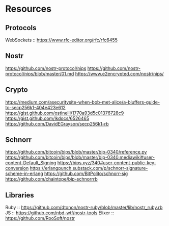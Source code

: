 * Resources

** Protocols

WebSockets :: https://www.rfc-editor.org/rfc/rfc6455

** Nostr

https://github.com/nostr-protocol/nips
https://github.com/nostr-protocol/nips/blob/master/01.md
https://www.e2encrypted.com/nostr/nips/

** Crypto

https://medium.com/asecuritysite-when-bob-met-alice/a-bluffers-guide-to-secp256k1-404e423e612
https://gist.github.com/ostinelli/1770a93d5c01376728c9
https://gist.github.com/lkdocs/6526465
https://github.com/DavidEGrayson/secp256k1-rb

** Schnorr

https://github.com/bitcoin/bips/blob/master/bip-0340/reference.py
https://github.com/bitcoin/bips/blob/master/bip-0340.mediawiki#user-content-Default_Signing
https://bips.xyz/340#user-content-public-key-conversion
https://erlangpunch.substack.com/p/schnorr-signature-scheme-in-erlang
https://github.com/BitPolito/schnorr-sig
https://github.com/chaintope/bip-schnorrrb

** Libraries

Ruby :: https://github.com/dtonon/nostr-ruby/blob/master/lib/nostr_ruby.rb
JS :: https://github.com/nbd-wtf/nostr-tools
Elixer :: https://github.com/RooSoft/nostr